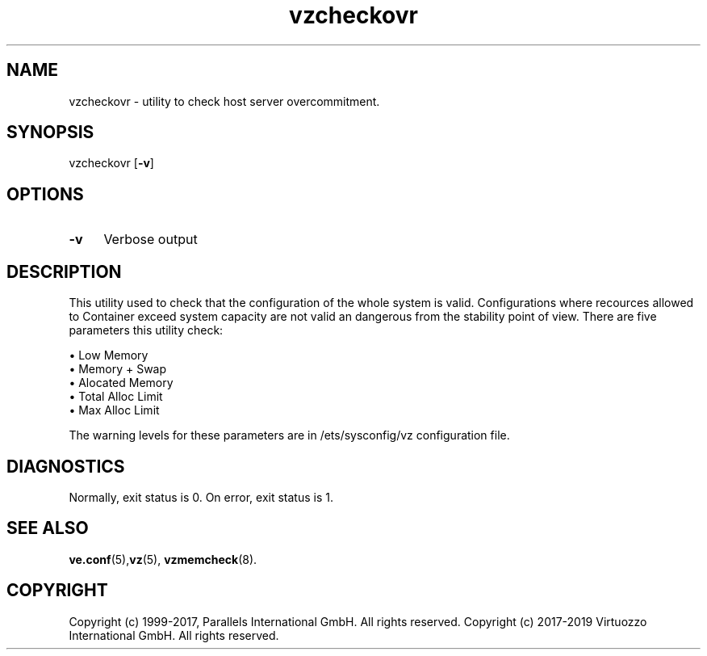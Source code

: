 .\" $Id$
.TH vzcheckovr 8 "October 2009" "@PRODUCT_NAME_SHORT@"
.SH NAME
vzcheckovr \- utility to check host server overcommitment.
.SH SYNOPSIS
vzcheckovr [\fB-v\fR]
.SH OPTIONS
.IP \fB-v\fR 4
Verbose output
.SH DESCRIPTION
This utility used to check that the configuration of the whole system is valid.
Configurations where recources allowed to Container exceed system
capacity are not valid an dangerous from the stability point of view.
There are five parameters this utility check:
.PP
\(bu Low Memory
.br
\(bu Memory + Swap
.br
\(bu Alocated Memory
.br
\(bu Total Alloc Limit
.br
\(bu Max Alloc Limit
.PP
The warning levels for these parameters are in \f(CR/ets/sysconfig/vz\fR
configuration file.
.SH DIAGNOSTICS
Normally, exit status is 0. On error, exit status is 1.
.SH SEE ALSO
.BR ve.conf (5), vz (5),
.BR vzmemcheck (8).
.SH COPYRIGHT
Copyright (c) 1999-2017, Parallels International GmbH. All rights reserved.
Copyright (c) 2017-2019 Virtuozzo International GmbH. All rights reserved.

